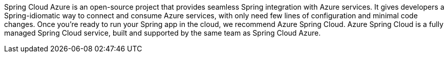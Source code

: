 Spring Cloud Azure is an open-source project that provides seamless Spring integration with Azure services. It gives developers a Spring-idiomatic way to connect and consume Azure services, with only need few lines of configuration and minimal code changes. Once you’re ready to run your Spring app in the cloud, we recommend Azure Spring Cloud. Azure Spring Cloud is a fully managed Spring Cloud service, built and supported by the same team as Spring Cloud Azure.